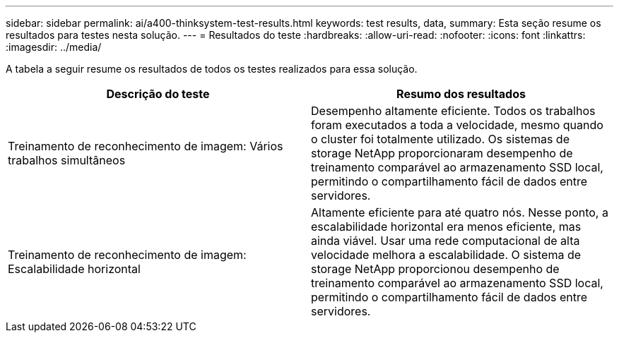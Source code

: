 ---
sidebar: sidebar 
permalink: ai/a400-thinksystem-test-results.html 
keywords: test results, data, 
summary: Esta seção resume os resultados para testes nesta solução. 
---
= Resultados do teste
:hardbreaks:
:allow-uri-read: 
:nofooter: 
:icons: font
:linkattrs: 
:imagesdir: ../media/


[role="lead"]
A tabela a seguir resume os resultados de todos os testes realizados para essa solução.

|===
| Descrição do teste | Resumo dos resultados 


| Treinamento de reconhecimento de imagem: Vários trabalhos simultâneos | Desempenho altamente eficiente. Todos os trabalhos foram executados a toda a velocidade, mesmo quando o cluster foi totalmente utilizado. Os sistemas de storage NetApp proporcionaram desempenho de treinamento comparável ao armazenamento SSD local, permitindo o compartilhamento fácil de dados entre servidores. 


| Treinamento de reconhecimento de imagem: Escalabilidade horizontal | Altamente eficiente para até quatro nós. Nesse ponto, a escalabilidade horizontal era menos eficiente, mas ainda viável. Usar uma rede computacional de alta velocidade melhora a escalabilidade. O sistema de storage NetApp proporcionou desempenho de treinamento comparável ao armazenamento SSD local, permitindo o compartilhamento fácil de dados entre servidores. 
|===